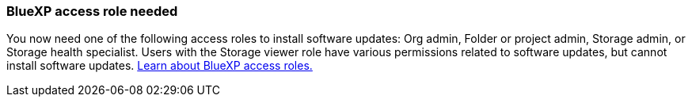 === BlueXP access role needed
You now need one of the following access roles to install software updates: Org admin, Folder or project admin, Storage admin, or Storage health specialist. Users with the Storage viewer role have various permissions related to software updates, but cannot  install software updates. link:https://docs.netapp.com/us-en/bluexp/concept-iam-predefined-roles.html[Learn about BlueXP access roles.^]